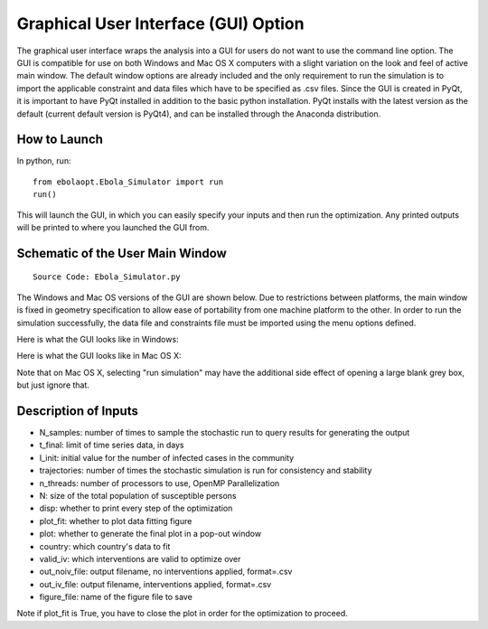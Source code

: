Graphical User Interface (GUI) Option
=======================================
The graphical user interface wraps the analysis into a GUI for users do not want to use the command line option. The GUI is compatible for use on both Windows and Mac OS X computers with a slight variation on the look and feel of active main window. The default window options are already included and the only requirement to run the simulation is to import the applicable constraint and data files which have to be specified as .csv files. Since the GUI is created in PyQt, it is important to have PyQt installed in addition to the basic python installation. PyQt installs with the latest version as the default (current default version is PyQt4), and can be installed through the Anaconda distribution.

How to Launch
^^^^^^^^^^^^^
In python, run::

    from ebolaopt.Ebola_Simulator import run
    run()

This will launch the GUI, in which you can easily specify your inputs and then run the optimization. Any printed outputs will be printed to where you launched the GUI from.

Schematic of the User Main Window
^^^^^^^^^^^^^^^^^^^^^^^^^^^^^^^^^
::

	Source Code: Ebola_Simulator.py

The Windows and Mac OS versions of the GUI are shown below. Due to restrictions between platforms, the main window is fixed in geometry specification to allow ease of portability from one machine platform to the other. In order to run the simulation successfully, the data file and constraints file must be imported using the menu options defined. 

Here is what the GUI looks like in Windows:

.. image:: UserInterfaceWindows.png

Here is what the GUI looks like in Mac OS X:

.. image:: mac_screen_shot.png

Note that on Mac OS X, selecting "run simulation" may have the additional side effect of opening a large blank grey box, but just ignore that.

Description of Inputs
^^^^^^^^^^^^^^^^^^^^^

* N_samples: number of times to sample the stochastic run to query results for generating the output
* t_final: limit of time series data, in days
* I_init: initial value for the number of infected cases in the community
* trajectories: number of times the stochastic simulation is run for consistency and stability
* n_threads: number of processors to use, OpenMP Parallelization
* N: size of the total population of susceptible persons
* disp: whether to print every step of the optimization
* plot_fit: whether to plot data fitting figure
* plot: whether to generate the final plot in a pop-out window
* country: which country's data to fit
* valid_iv: which interventions are valid to optimize over
* out_noiv_file: output filename, no interventions applied, format=.csv
* out_iv_file: output filename, interventions applied, format=.csv
* figure_file: name of the figure file to save

Note if plot_fit is True, you have to close the plot in order for the optimization to proceed.

